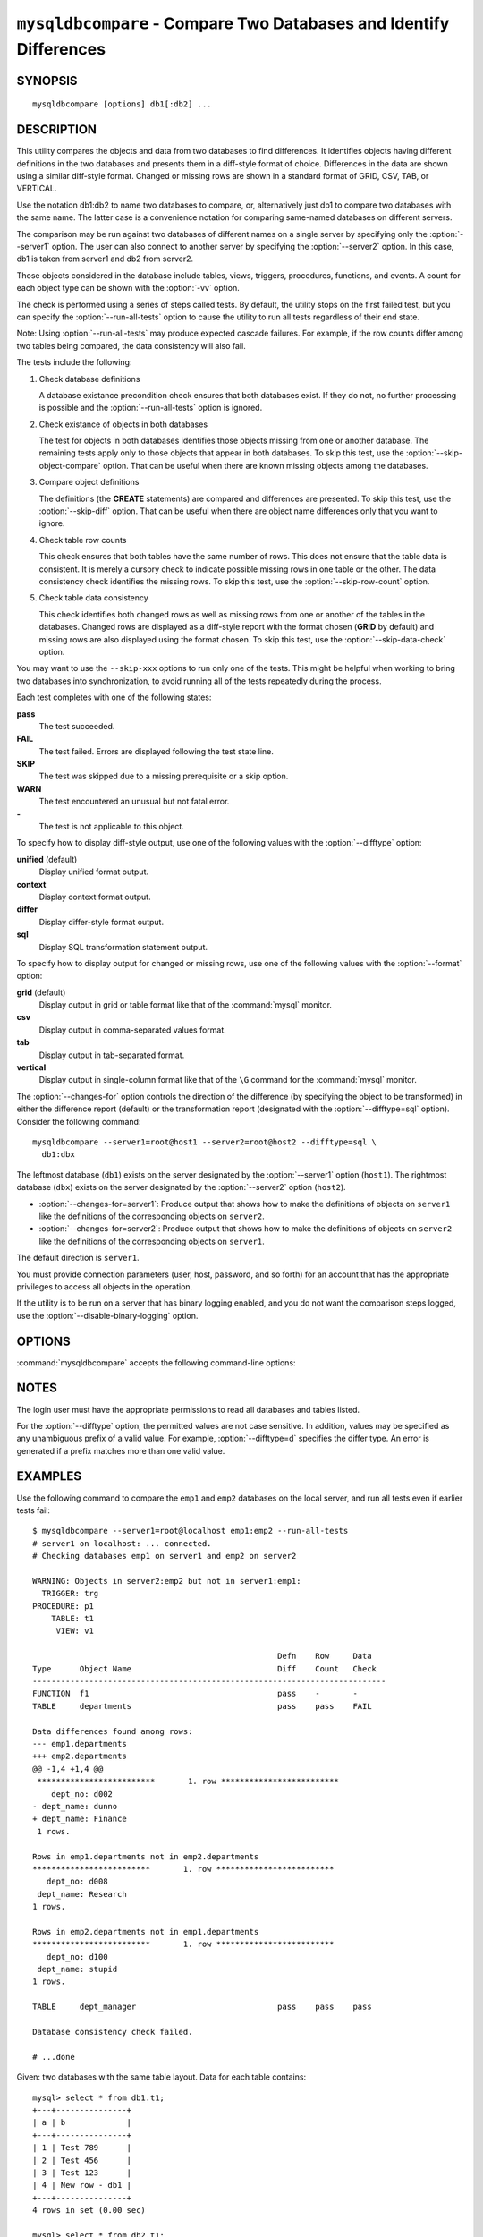 .. `mysqldbcompare`:

###################################################################
``mysqldbcompare`` - Compare Two Databases and Identify Differences
###################################################################

SYNOPSIS
--------

::

 mysqldbcompare [options] db1[:db2] ...

DESCRIPTION
-----------

This utility compares the objects and data from two databases to
find differences. It identifies objects having different definitions
in the two databases and presents them in a diff-style format of
choice. Differences in the data are shown using a similar diff-style
format. Changed or missing rows are shown in a standard format of
GRID, CSV, TAB, or VERTICAL.

Use the notation db1:db2 to name two databases to compare, or, alternatively
just db1 to compare two databases with the same name.  The latter case is a
convenience notation for comparing same-named databases on different
servers.

The comparison may be run against two databases of different names on a
single server by specifying only the :option:`--server1` option. The user
can also connect to another server by specifying the :option:`--server2`
option. In this case, db1 is taken from server1 and db2 from server2.

Those objects considered in the database include tables, views, triggers,
procedures, functions, and events. A count for each object type can be shown
with the :option:`-vv` option.

The check is performed using a series of steps called tests. By default, the
utility stops on the first failed test, but you can specify the
:option:`--run-all-tests` option to cause the utility to run all tests
regardless of their end state.

Note: Using :option:`--run-all-tests` may produce expected cascade failures.
For example, if the row counts differ among two tables being compared, the data
consistency will also fail.

The tests include the following:

1) Check database definitions

   A database existance precondition check ensures that both databases
   exist. If they do not, no further processing is possible and the
   :option:`--run-all-tests` option is ignored.

2) Check existance of objects in both databases

   The test for objects in both databases identifies those objects
   missing from one or another database. The remaining tests apply
   only to those objects that appear in both databases. To skip this
   test, use the :option:`--skip-object-compare` option. That can be
   useful when there are known missing objects among the databases.

3) Compare object definitions

   The definitions (the **CREATE** statements) are compared and
   differences are presented. To skip this test, use the
   :option:`--skip-diff` option. That can be useful when there are
   object name differences only that you want to ignore.

4) Check table row counts

   This check ensures that both tables have the same number of rows.
   This does not ensure that the table data is consistent. It is merely
   a cursory check to indicate possible missing rows in one table or
   the other. The data consistency check identifies the missing rows.
   To skip this test, use the :option:`--skip-row-count` option.

5) Check table data consistency

   This check identifies both changed rows as well as missing rows
   from one or another of the tables in the databases. Changed rows
   are displayed as a diff-style report with the format chosen (**GRID**
   by default) and missing rows are also displayed using the format
   chosen. To skip this test, use the :option:`--skip-data-check` option.

You may want to use the ``--skip-xxx`` options to run only one of
the tests.  This might be helpful when working to bring two databases
into synchronization, to avoid running all of the tests repeatedly
during the process.

Each test completes with one of the following states:

**pass**
  The test succeeded.

**FAIL**
  The test failed. Errors are displayed following the test state line.

**SKIP**
  The test was skipped due to a missing prerequisite or a skip option.

**WARN**
  The test encountered an unusual but not fatal error.

**-**
  The test is not applicable to this object.

To specify how to display diff-style output, use one of the following
values with the :option:`--difftype` option:

**unified** (default)
  Display unified format output.

**context**
  Display context format output.

**differ**
  Display differ-style format output.

**sql**
  Display SQL transformation statement output.

To specify how to display output for changed or missing rows, use one of
the following values with the :option:`--format` option:

**grid** (default)
  Display output in grid or table format like that of the
  :command:`mysql` monitor.

**csv**
  Display output in comma-separated values format.

**tab**
  Display output in tab-separated format.

**vertical**
  Display output in single-column format like that of the ``\G`` command
  for the :command:`mysql` monitor.

The :option:`--changes-for` option controls the direction of the
difference (by specifying the object to be transformed) in either the
difference report (default) or the transformation report (designated with the
:option:`--difftype=sql` option). Consider the following command::

  mysqldbcompare --server1=root@host1 --server2=root@host2 --difftype=sql \
    db1:dbx

The leftmost database (``db1``) exists on the server 
designated by the :option:`--server1` option (``host1``).
The rightmost database (``dbx``) exists on the server 
designated by the :option:`--server2` option (``host2``).

* :option:`--changes-for=server1`: Produce output that shows how to make the
  definitions of objects on ``server1`` like the definitions of the
  corresponding objects on ``server2``.
* :option:`--changes-for=server2`: Produce output that shows how to make the
  definitions of objects on ``server2`` like the definitions of the
  corresponding objects on ``server1``.

The default direction is ``server1``. 

You must provide connection parameters (user, host, password, and
so forth) for an account that has the appropriate privileges to
access all objects in the operation.

If the utility is to be run on a server that has binary logging
enabled, and you do not want the comparison steps logged, use the
:option:`--disable-binary-logging` option.

OPTIONS
-------

:command:`mysqldbcompare` accepts the following command-line options:

.. option:: --help

   Display a help message and exit.

.. option:: --changes-for=<direction>

   Specify the server to show transformations to match the other server. For
   example, to see the transformation for transforming object definitions on
   server1 to match the corresponding definitions on server2, use
   :option:`--changes-for=server1`. Permitted values are **server1** and
   **server2**. The default is **server1**.

.. option:: --difftype=<difftype>, -d<difftype>

   Specify the difference display format. Permitted format values are
   **unified**, **context**, **differ**, and **sql**. The default is
   **unified**.
   
.. option:: --disable-binary-logging

   If binary logging is enabled, disable it during the operation to prevent
   comparison operations from being written to the binary log. Note:
   Disabling binary logging requires the **SUPER** privilege.

.. option:: --format=<format>, -f<format>

   Specify the display format for changed or missing rows. Permitted format
   values are **grid**, **csv**, **tab**, and **vertical**. The default is
   **grid**.
   
.. option:: --quiet, -q

   Do not print anything. Return only an exit code of success or failure.

.. option:: --run-all-tests, -a

   Do not halt at the first difference found. Process all objects.
   
.. option:: --server1=<source>

   Connection information for the first server in the format:
   <user>[:<passwd>]@<host>[:<port>][:<socket>]

.. option:: --server2=<source>

   Connection information for the second server in the format:
   <user>[:<passwd>]@<host>[:<port>][:<socket>]

.. option:: --show-reverse

   Produce a transformation report containing the SQL statements to conform the
   object definitions specified in reverse. For example, if --changes-for is set
   to server1, also generate the transformation for server2. Note: The reverse
   changes are annotated and marked as comments.

.. option:: --skip-data-check

   Skip the data consistency check.

.. option:: --skip-diff

   Skip the object definition difference check.

.. option:: --skip-object-compare

   Skip the object comparison check.

.. option:: --skip-row-count

   Skip the row count check.

.. option:: --verbose, -v

   Specify how much information to display. Use this option
   multiple times to increase the amount of information.  For example, -v =
   verbose, -vv = more verbose, -vvv = debug.

.. option:: --version

   Display version information and exit.

.. option:: --width=<number>

   Change the display width of the test report.
   The default is 75 characters.


NOTES
-----

The login user must have the appropriate permissions to read all databases
and tables listed.

For the :option:`--difftype` option, the permitted values are not case
sensitive. In addition, values may be specified as any unambiguous prefix of
a valid value. For example, :option:`--difftype=d` specifies the differ
type. An error is generated if a prefix matches more than one valid value.


EXAMPLES
--------

Use the following command to compare the ``emp1`` and ``emp2`` databases on
the local server, and run all tests even if earlier tests fail::

    $ mysqldbcompare --server1=root@localhost emp1:emp2 --run-all-tests
    # server1 on localhost: ... connected.
    # Checking databases emp1 on server1 and emp2 on server2
    
    WARNING: Objects in server2:emp2 but not in server1:emp1:
      TRIGGER: trg
    PROCEDURE: p1
        TABLE: t1
         VIEW: v1
    
                                                        Defn    Row     Data
    Type      Object Name                               Diff    Count   Check
    ---------------------------------------------------------------------------
    FUNCTION  f1                                        pass    -       -       
    TABLE     departments                               pass    pass    FAIL    
    
    Data differences found among rows:
    --- emp1.departments 
    +++ emp2.departments 
    @@ -1,4 +1,4 @@
     *************************       1. row *************************
        dept_no: d002
    - dept_name: dunno
    + dept_name: Finance
     1 rows.
    
    Rows in emp1.departments not in emp2.departments
    *************************       1. row *************************
       dept_no: d008
     dept_name: Research
    1 rows.
    
    Rows in emp2.departments not in emp1.departments
    *************************       1. row *************************
       dept_no: d100
     dept_name: stupid
    1 rows.
    
    TABLE     dept_manager                              pass    pass    pass    
    
    Database consistency check failed.
    
    # ...done

Given: two databases with the same table layout. Data for each table
contains::
  
    mysql> select * from db1.t1;
    +---+---------------+
    | a | b             |
    +---+---------------+
    | 1 | Test 789      |
    | 2 | Test 456      |
    | 3 | Test 123      |
    | 4 | New row - db1 |
    +---+---------------+
    4 rows in set (0.00 sec)
    
    mysql> select * from db2.t1;
    +---+---------------+
    | a | b             |
    +---+---------------+
    | 1 | Test 123      |
    | 2 | Test 456      |
    | 3 | Test 789      |
    | 5 | New row - db2 |
    +---+---------------+
    4 rows in set (0.00 sec)
  
To generate the SQL statements for data transformations to make ``db1.t1``
the same as ``db2.t1``, use the :option:`--changes-for=server1` option. We
must also include the :option:`-a` option to ensure that the data
consistency test is run.  The following command illustrates the options used
and an excerpt from the results generated::

    $ mysqldbcompare --server1=root:root@localhost \
	--server2=root:root@localhost db1:db2 --changes-for=server1 -a \
	--difftype=sql

    [...]

    #                                                   Defn    Row     Data
    # Type      Object Name                             Diff    Count
    Check #
    -------------------------------------------------------------------------
    # TABLE     t1                                      pass    pass    FAIL
    # # Data transformations for direction = server1:

    # Data differences found among rows: UPDATE db1.t1 SET b = 'Test 123'
    WHERE a = '1'; UPDATE db1.t1 SET b = 'Test 789' WHERE a = '3'; DELETE
    FROM db1.t1 WHERE a = '4'; INSERT INTO db1.t1 (a, b) VALUES('5', 'New
    row - db2');


    # Database consistency check failed.  # # ...done

Similarly, when the same command is run with :option:`--changes-for=server2`
and :option:`--difftype=sql`, the following report is generated::

    $ mysqldbcompare --server1=root:root@localhost \
	--server2=root:root@localhost db1:db2 --changes-for=server2 -a \
	--difftype=sql

    [...]

    #                                                   Defn    Row     Data
    # Type      Object Name                             Diff    Count
    Check #
    -------------------------------------------------------------------------
    # TABLE     t1                                      pass    pass    FAIL
    # # Data transformations for direction = server2:

    # Data differences found among rows: UPDATE db2.t1 SET b = 'Test 789'
    WHERE a = '1'; UPDATE db2.t1 SET b = 'Test 123' WHERE a = '3'; DELETE
    FROM db2.t1 WHERE a = '5'; INSERT INTO db2.t1 (a, b) VALUES('4', 'New
    row - db1');

With the :option:`--difftype=sql` SQL generation option set,
:option:`--show-reverse` shows the object transformations in both
directions.  Here is an excerpt of the results::

    $ mysqldbcompare --server1=root:root@localhost \
	--server2=root:root@localhost db1:db2 --changes-for=server1 \
    --show-reverse -a --difftype=sql

    [...]

    #                                                   Defn    Row     Data
    # Type      Object Name                             Diff    Count
    Check #
    -------------------------------------------------------------------------
    # TABLE     t1                                      pass    pass    FAIL
    # # Data transformations for direction = server1:

    # Data differences found among rows: UPDATE db1.t1 SET b = 'Test 123'
    WHERE a = '1'; UPDATE db1.t1 SET b = 'Test 789' WHERE a = '3'; DELETE
    FROM db1.t1 WHERE a = '4'; INSERT INTO db1.t1 (a, b) VALUES('5', 'New
    row - db2');

    # Data transformations for direction = server2:

    # Data differences found among rows: UPDATE db2.t1 SET b = 'Test 789'
    WHERE a = '1'; UPDATE db2.t1 SET b = 'Test 123' WHERE a = '3'; DELETE
    FROM db2.t1 WHERE a = '5'; INSERT INTO db2.t1 (a, b) VALUES('4', 'New
    row - db1');


    # Database consistency check failed.  # # ...done


COPYRIGHT
---------

Copyright (c) 2011, 2012, Oracle and/or its affiliates. All rights reserved.

This program is free software; you can redistribute it and/or modify
it under the terms of the GNU General Public License as published by
the Free Software Foundation; version 2 of the License.

This program is distributed in the hope that it will be useful, but
WITHOUT ANY WARRANTY; without even the implied warranty of
MERCHANTABILITY or FITNESS FOR A PARTICULAR PURPOSE.  See the GNU
General Public License for more details.

You should have received a copy of the GNU General Public License
along with this program; if not, write to the Free Software
Foundation, Inc., 59 Temple Place, Suite 330, Boston, MA 02111-1307
USA
